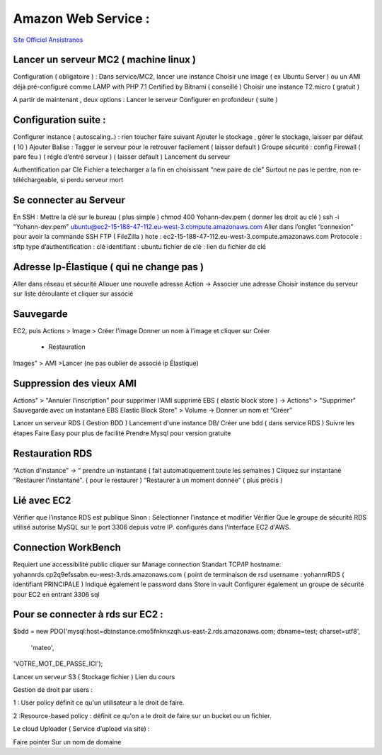 .. index::
   single: AWS; 

Amazon Web Service : 
===================

`Site Officiel Ansistranos <https://us-east-2.console.aws.amazon.com/console/home?region=us-east-2#>`_

Lancer un serveur MC2 ( machine linux ) 
-------------------
Configuration ( obligatoire ) : 
Dans service/MC2, lancer une instance 
Choisir une image ( ex Ubuntu Server ) ou un AMI déjà pré-configuré comme 
LAMP with PHP 7.1 Certified by Bitnami ( conseillé ) 
Choisir une instance T2.micro ( gratuit ) 

A partir de maintenant , deux options : 
Lancer le serveur
Configurer en profondeur ( suite ) 

Configuration suite : 
-------------------
Configurer instance ( autoscaling..) : rien toucher faire suivant 
Ajouter le stockage , gérer le stockage, laisser par défaut ( 10 ) 
Ajouter Balise : Tagger le serveur pour le retrouver facilement ( laisser default )
Groupe sécurité : config Firewall ( pare feu ) ( régle d’entré serveur ) ( laisser default ) 
Lancement du serveur 

Authentification par Clé 
Fichier a telecharger a la fin en choisissant “new paire de clé”
Surtout ne pas le perdre, non re-téléchargeable, si perdu serveur mort 

Se connecter au Serveur
-------------------
En SSH : 
Mettre la clé sur le bureau ( plus simple ) 
chmod 400 Yohann-dev.pem ( donner les droit au clé ) 
ssh -i "Yohann-dev.pem" ubuntu@ec2-15-188-47-112.eu-west-3.compute.amazonaws.com
Aller dans l’onglet “connexion” pour avoir la commande SSH 
FTP ( FileZilla ) 
hote : ec2-15-188-47-112.eu-west-3.compute.amazonaws.com
Protocole : sftp 
type d’authentification : clé 
identifiant : ubuntu 
fichier de clé : lien du fichier de clé 

Adresse Ip-Élastique ( qui ne change pas ) 
-------------------
Aller dans réseau et sécurité 
Allouer une nouvelle adresse
Action -> Associer une adresse 
Choisir instance du serveur sur liste déroulante et cliquer sur associé 

Sauvegarde
-------------------
EC2, puis Actions > Image > Créer l'image
Donner un nom à l’image et cliquer sur Créer 
    - Restauration
Images" > AMI >Lancer (ne pas oublier de associé ip Élastique)


Suppression des vieux AMI
-------------------
Actions" > "Annuler l'inscription" pour supprimer l'AMI
supprimé EBS ( elastic block store ) -> Actions" > "Supprimer"
Sauvegarde avec un instantané EBS
Elastic Block Store" > Volume -> Donner un nom et “Créer”



Lancer un serveur RDS ( Gestion BDD ) 
Lancement d'une instance DB/ Créer une bdd ( dans service RDS ) 
Suivre les étapes
Faire Easy pour plus de facilité
Prendre Mysql pour  version gratuite 

Restauration RDS 
-------------------
“Action d’instance” -> “ prendre un instantané ( fait automatiquement toute les semaines ) 
Cliquez sur instantané 
"Restaurer l'instantané". ( pour le restaurer ) 
“Restaurer à un moment donnée” ( plus précis ) 

Lié avec EC2 
-------------------
Vérifier que l’instance RDS est publique 
Sinon : Sélectionner l’instance et modifier
Vérifier Que le groupe de sécurité RDS utilisé autorise MySQL sur le port 3306 depuis votre IP. 
configurés dans l'interface EC2 d'AWS.

Connection WorkBench
-------------------
Requiert une accessibilité public
cliquer sur Manage connection 
Standart TCP/IP
hostname: yohannrds.cp2q9efssabn.eu-west-3.rds.amazonaws.com ( point de terminaison de rsd
username : yohannrRDS ( identifiant PRINCIPALE ) 
Indiqué également le password dans Store in vault
Configurer également un groupe de sécurité pour EC2 en entrant 3306 sql

Pour se connecter à rds sur EC2 : 
-------------------
$bdd = new PDO('mysql:host=dbinstance.cmo5fnknxzqh.us-east-2.rds.amazonaws.com;
dbname=test;
charset=utf8',
 'mateo', 
'VOTRE_MOT_DE_PASSE_ICI');




Lancer un serveur S3 ( Stockage fichier ) 
Lien du cours

Gestion de droit par users : 

1 : User policy
définit ce qu'un utilisateur a le droit de faire.

2 :Resource-based policy : 
définit ce qu'on a le droit de faire sur un bucket ou un fichier.

Le cloud Uploader ( Service d’upload via site)  : 











Faire pointer Sur un nom de domaine



	


